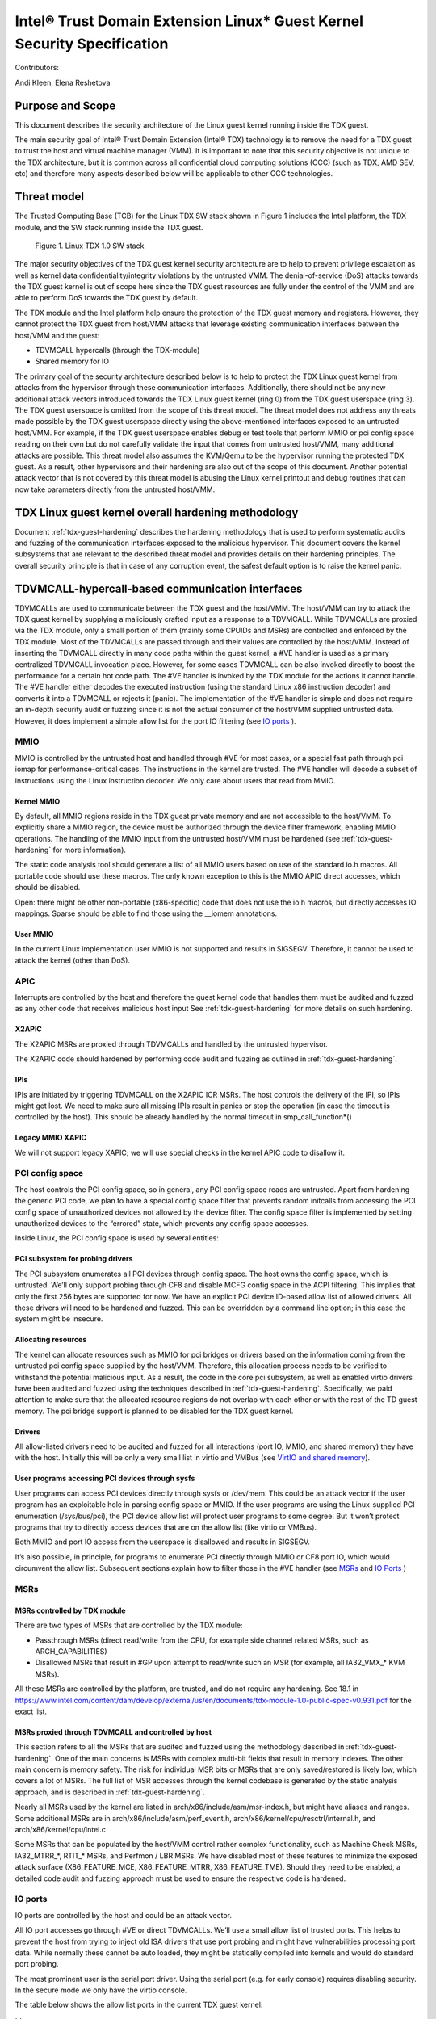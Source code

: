 .. _security-spec:

Intel® Trust Domain Extension Linux\* Guest Kernel Security Specification
#########################################################################

Contributors:

Andi Kleen, Elena Reshetova

Purpose and Scope
=================

This document describes the security architecture of
the Linux guest kernel running inside the TDX guest.

The main security goal of Intel® Trust Domain Extension (Intel® TDX)
technology is to remove the need for a TDX guest to trust the host and
virtual machine manager (VMM). It is important to note that this
security objective is not unique to the TDX architecture, but it is
common across all confidential cloud computing solutions (CCC) (such as
TDX, AMD SEV, etc) and therefore many aspects described below will be
applicable to other CCC technologies.


Threat model
============

The Trusted Computing Base (TCB)
for the Linux TDX SW stack shown in Figure 1 includes the Intel
platform, the TDX module, and the SW stack running inside the TDX guest.

.. figure:: images/linux-tdx-sw-stack.png
   :width: 3.63944in
   :height: 3.65625in

   Figure 1. Linux TDX 1.0 SW stack

The major security
objectives of the TDX guest kernel security architecture are to help to prevent
privilege escalation as well as kernel data confidentiality/integrity
violations by the untrusted VMM. The denial-of-service (DoS) attacks
towards the TDX guest kernel is out of scope here since
the TDX guest resources are fully under the control of the VMM and are
able to perform DoS towards the TDX guest by default.

The TDX module and the Intel platform help ensure the protection of the TDX
guest memory and registers. However, they cannot protect the TDX guest
from host/VMM attacks that leverage existing communication interfaces
between the host/VMM and the guest:

-  TDVMCALL hypercalls (through the TDX-module)

-  Shared memory for IO

The primary goal of the security architecture described below is to help to
protect the TDX Linux guest kernel from attacks from the hypervisor
through these communication interfaces. Additionally, there should not
be any new additional attack vectors introduced towards the TDX Linux
guest kernel (ring 0) from the TDX guest userspace (ring 3). The TDX
guest userspace is omitted from the scope of this threat model. The
threat model does not address any threats made possible by the TDX guest
userspace directly using the above-mentioned interfaces exposed to an
untrusted host/VMM. For example, if the TDX guest userspace enables
debug or test tools that perform MMIO or pci config space reading on
their own but do not carefully validate the input that comes from
untrusted host/VMM, many additional attacks are possible. This threat
model also assumes the KVM/Qemu to be the hypervisor running the
protected TDX guest. As a result, other hypervisors and their hardening
are also out of the scope of this document. Another potential attack
vector that is not covered by this threat model is abusing the Linux
kernel printout and debug routines that can now take parameters directly
from the untrusted host/VMM.

TDX Linux guest kernel overall hardening methodology
====================================================

Document :ref:`tdx-guest-hardening` describes the hardening methodology
that is used to perform systematic audits and fuzzing of the communication
interfaces exposed to the malicious hypervisor. This document covers the
kernel subsystems that are relevant to the described threat model and provides
details on their hardening principles. The overall security principle is
that in case of any corruption event, the safest default option is to
raise the kernel panic.

TDVMCALL-hypercall-based communication interfaces
=================================================

TDVMCALLs are used to communicate between the TDX guest and the
host/VMM. The host/VMM can try to attack the TDX guest kernel by
supplying a maliciously crafted input as a response to a TDVMCALL. While
TDVMCALLs are proxied via the TDX module, only a small portion of them
(mainly some CPUIDs and MSRs) are controlled and enforced by the TDX
module. Most of the TDVMCALLs are passed through and their values are
controlled by the host/VMM. Instead of inserting the TDVMCALL directly
in many code paths within the guest kernel, a #VE handler is used as a
primary centralized TDVMCALL invocation place. However, for some cases
TDVMCALL can be also invoked directly to boost the performance
for a certain hot code path. The #VE handler is invoked by the
TDX module for the actions it cannot handle. The #VE handler either
decodes the executed instruction (using the standard Linux x86
instruction decoder) and converts it into a TDVMCALL or rejects it
(panic). The implementation of the #VE handler is simple and does not
require an in-depth security audit or fuzzing since it is not the actual
consumer of the host/VMM supplied untrusted data. However, it does
implement a simple allow list for the port IO filtering (see `IO ports`_ ).

MMIO
----

MMIO is controlled by the untrusted host and handled through #VE for
most cases, or a special fast path through pci iomap for
performance-critical cases. The instructions in the kernel are trusted.
The #VE handler will decode a subset of instructions using the Linux
instruction decoder. We only care about users that read from MMIO.

Kernel MMIO
~~~~~~~~~~~

By default, all MMIO regions reside in the TDX guest private memory and
are not accessible to the host/VMM. To explicitly share a MMIO region,
the device must be authorized through the device filter framework,
enabling MMIO operations. The handling of the
MMIO input from the untrusted host/VMM must be hardened (see
:ref:`tdx-guest-hardening` for more information).

The static code analysis tool should generate a list of all MMIO users
based on use of the standard io.h macros. All portable code should use
these macros. The only known exception to this is the MMIO APIC direct
accesses, which should be disabled.

Open: there might be other non-portable (x86-specific) code that does
not use the io.h macros, but directly accesses IO mappings. Sparse
should be able to find those using the \_\_iomem annotations.

User MMIO
~~~~~~~~~

In the current Linux implementation user MMIO is not supported
and results in SIGSEGV. Therefore, it cannot be used to attack
the kernel (other than DoS).

APIC
----

Interrupts are controlled by the host and therefore the guest kernel
code that handles them must be audited and fuzzed as any other code that
receives malicious host input See :ref:`tdx-guest-hardening` for more details
on such hardening.

X2APIC
~~~~~~

The X2APIC MSRs are proxied through TDVMCALLs and handled by the
untrusted hypervisor.

The X2APIC code should hardened by performing code audit and fuzzing as
outlined in :ref:`tdx-guest-hardening`.

IPIs
~~~~

IPIs are initiated by triggering TDVMCALL on the X2APIC ICR MSRs. The
host controls the delivery of the IPI, so IPIs might get lost. We need
to make sure all missing IPIs result in panics or stop the operation (in
case the timeout is controlled by the host). This should be already
handled by the normal timeout in smp\_call\_function\*()

Legacy MMIO XAPIC
~~~~~~~~~~~~~~~~~

We will not support legacy XAPIC; we will use special checks in the kernel
APIC code to disallow it.

PCI config space
----------------

The host controls the PCI config space, so in general, any PCI config
space reads are untrusted. Apart from hardening the generic PCI code, we
plan to have a special config space filter that prevents random
initcalls from accessing the PCI config space of unauthorized devices
not allowed by the device filter. The config space filter is implemented
by setting unauthorized devices to the “errored” state, which prevents
any config space accesses.

Inside Linux, the PCI config space is used by several entities:

PCI subsystem for probing drivers
~~~~~~~~~~~~~~~~~~~~~~~~~~~~~~~~~

The PCI subsystem enumerates all PCI devices through config space. The
host owns the config space, which is untrusted. We’ll only support
probing through CF8 and disable MCFG config space in the ACPI filtering.
This implies that only the first 256 bytes are supported for now. We
have an explicit PCI device ID-based allow list of allowed drivers. All
these drivers will need to be hardened and fuzzed. This can be
overridden by a command line option; in this case the system might be
insecure.

Allocating resources
~~~~~~~~~~~~~~~~~~~~

The kernel can allocate resources such as MMIO for pci bridges or
drivers based on the information coming from the untrusted pci config
space supplied by the host/VMM. Therefore, this allocation process needs
to be verified to withstand the potential malicious input. As a result,
the code in the core pci subsystem, as well as enabled virtio drivers
have been audited and fuzzed using the techniques described in :ref:`tdx-guest-hardening`.
Specifically, we paid attention to make sure that the allocated resource
regions do not overlap with each other or with the rest of the TD guest
memory. The pci bridge support is planned to be disabled for the TDX
guest kernel.

Drivers
~~~~~~~

All allow-listed drivers need to be audited and fuzzed for all
interactions (port IO, MMIO, and shared memory) they have with the host.
Initially this will be only a very small list in virtio and VMBus (see
`VirtIO and shared memory`_).

User programs accessing PCI devices through sysfs
~~~~~~~~~~~~~~~~~~~~~~~~~~~~~~~~~~~~~~~~~~~~~~~~~

User programs can access PCI devices directly through sysfs or /dev/mem.
This could be an attack vector if the user program has an exploitable
hole in parsing config space or MMIO. If the user programs are using the
Linux-supplied PCI enumeration (/sys/bus/pci), the PCI device allow list
will protect user programs to some degree. But it won’t protect programs
that try to directly access devices that are on the allow list (like
virtio or VMBus).

Both MMIO and port IO access from the userspace is disallowed and
results in SIGSEGV.

It’s also possible, in principle, for programs to enumerate PCI directly
through MMIO or CF8 port IO, which would circumvent the allow list.
Subsequent sections explain how to filter those in the #VE handler
(see `MSRs`_ and `IO Ports`_ )

.. _sec-msrs:

MSRs
----

MSRs controlled by TDX module
~~~~~~~~~~~~~~~~~~~~~~~~~~~~~

There are two types of MSRs that are controlled by the TDX module:

-  Passthrough MSRs (direct read/write from the CPU, for example side
   channel related MSRs, such as ARCH\_CAPABILITIES)

-  Disallowed MSRs that result in #GP upon attempt to read/write
   such an MSR (for example, all IA32\_VMX\_\* KVM MSRs).

All these MSRs are controlled by the platform, are trusted, and do not
require any hardening. See 18.1 in https://www.intel.com/content/dam/develop/external/us/en/documents/tdx-module-1.0-public-spec-v0.931.pdf for the exact
list.

MSRs proxied through TDVMCALL and controlled by host
~~~~~~~~~~~~~~~~~~~~~~~~~~~~~~~~~~~~~~~~~~~~~~~~~~~~

This section refers to all the MSRs that are audited and fuzzed using
the methodology described in :ref:`tdx-guest-hardening`. One of the main
concerns is MSRs with complex multi-bit fields that result in memory
indexes. The other main concern is memory safety. The risk for
individual MSR bits or MSRs that are only saved/restored is likely low,
which covers a lot of MSRs. The full list of MSR accesses through the
kernel codebase is generated by the static analysis approach, and is
described in :ref:`tdx-guest-hardening`.

Nearly all MSRs used by the kernel are listed in
arch/x86/include/asm/msr-index.h, but might have aliases and ranges.
Some additional MSRs are in arch/x86/include/asm/perf\_event.h,
arch/x86/kernel/cpu/resctrl/internal.h, and arch/x86/kernel/cpu/intel.c

Some MSRs that can be populated by the host/VMM control rather complex
functionality, such as Machine Check MSRs, IA32\_MTRR\_\*, RTIT\_\*
MSRs, and Perfmon / LBR MSRs. We have disabled most of these features to
minimize the exposed attack surface (X86\_FEATURE\_MCE,
X86\_FEATURE\_MTRR, X86\_FEATURE\_TME). Should they need to be enabled,
a detailed code audit and fuzzing approach must be used to ensure the
respective code is hardened.

.. _sec-io-ports:

IO ports
--------

IO ports are controlled by the host and could be an attack vector.

All IO port accesses go through #VE or direct TDVMCALLs. We’ll use a
small allow list of trusted ports. This helps to prevent the host from trying to
inject old ISA drivers that use port probing and might have
vulnerabilities processing port data. While normally these cannot be
auto loaded, they might be statically compiled into kernels and would do
standard port probing.

The most prominent user is the serial port driver. Using the serial port
(e.g. for early console) requires disabling security. In the secure mode
we only have the virtio console.

The table below shows the allow list ports in the current TDX guest
kernel:

.. list-table:: List ports
   :header-rows: 1
   :class: wrapped-table


   * - Port range
     - Intended user
     - Comments
   * - 0x70 … 0x71
     - MC146818 RTC
     -
   * - 0xcf8 … 0xcff
     - PCI config space
     - Ideally this range should be further limited since likely not being
       needed in full
   * - 0x600 ... 0x62f
     - ACPI ports
     - 0600-0603 : ACPI PM1a\_EVT\_BLK
       0604-0605 : ACPI PM1a\_CNT\_BLK
       0608-060b : ACPI PM\_TMR
       0620-062f : ACPI GPE0\_BLK
   * - 0x3f8, 0x3f9,0x3fa, 0x3fd
     - COM1 serial
     - Only in debugmode

IO port accesses for the TDX guest userspace (ring 3) are not supported
and results in SIGSEGV.

.. _sec-kvm-hypercalls:

KVM Hypercalls
--------------

These are controlled by the host and untrusted. They are proxied through
TDVMCALL.

Based on the KVM CPUID enabled leaves
(see `KVM CPUID`_ ), only a KVM\_HC\_SEND\_IPI hypercall is enabled
currently and it is trivially safe. Three other KVM hypercalls are disabled
by disabling KVM CPUIDs:

 - KVM\_HC\_CLOCK\_PAIRING

 - KVM\_HC\_SCHED\_YIELD

 - KVM\_HC\_KICK\_CPU

There are more KVM hypercalls supported by the KVM host, but they don’t
seem to be used by the Linux guest.See
Documentation/virt/kvm/hypercalls.rst for detailed specifications.

.. _sec-kvm-cpuid:

KVM CPUID
---------

KVM has many PV CPUIDs. Many of those are unsafe for a TD and are
filtered when TDX is active.

Unsafe CPUIDs
~~~~~~~~~~~~~

.. list-table:: Unsafe CPUIDs
   :header-rows: 1
   :class: wrapped-table

   * - CPUID
     - Notes
   * - KVM\_FEATURE\_CLOCKSOURCE
     - We don’t want to trust the host for time
   * - KVM\_FEATURE\_CLOCKSOURCE2
     -
   * - KVM\_FEATURE\_ASYNC\_PF
     - Allows injection of arbitrary page faults into
       the guest, which is almost certainly not safe.
   * - KVM\_FEATURE\_PV\_EOI
     - Relies on the host writing to the guest, which
       requires making that memory decrypted. The current code marks it already decrypted for AMD. Since the interrupts in the TDX module
       are posted, it is doubtful the EOI mechanism would work anyway,
       which is more for purely virtual interrupts. So it’s better to be
       disabled.

Unclear and not needed CPUIDs
~~~~~~~~~~~~~~~~~~~~~~~~~~~~~

These CPUIDs are disabled for now and potentially could be enabled after
audit:

 - KVM\_FEATURE\_MMU\_OP
 - KVM\_FEATURE\_STEAL\_TIME
 - KVM\_FEATURE\_PV\_UNHALT
 - KVM\_FEATURE\_PV\_TLB\_FLUSH
 - KVM\_FEATURE\_ASYNC\_PF\_VMEXIT
 - KVM\_FEATURE\_POLL\_CONTROL
 - KVM\_FEATURE\_PV\_SCHED\_YIELD: It is unused in Linux.
 - KVM\_FEATURE\_ASYNC\_PF\_INT
 - KVM\_FEATURE\_MSI\_EXT\_DEST\_ID

Safe CPUIDs
~~~~~~~~~~~

 - KVM\_FEATURE\_NOP\_IO\_DELAY: Only affects nops.
 - KVM\_FEATURE\_PV\_SEND\_IPI: Equivalent to APIC write.
 - KVM\_HINTS\_REALTIME: Changes spinlock behavior, but just a hint.
 
 .. _sec-cpuids:

CPUID
-----

Reading untrusted CPUIDs could be used to let the guest kernel execute
non-hardened code paths. The TDX module ensures that most CPUID values
are trusted (see 18.2 in https://www.intel.com/content/dam/develop/external/us/en/documents/tdx-module-1.0-public-spec-v0.931.pdf), but some are configurable
via the TD\_PARAMS structure or can be provided by the untrusted
host/VMM via the logic implemented in #VE handler.

Since the TD\_PARAMS structure is measured into TDX measurement
registers and can be attested later, the CPUID bits that are configured
using this structure can be considered trusted.

The table below lists the CPUID leaves that can be supplied by the
untrusted Host/VMM:

.. list-table:: CPUID leaves
   :header-rows: 1
   :class: wrapped-table

   * - Cpuid Leaf
     - Purpose
     - Comment
   * - 0x2
     - Cache & TLB info
     - Obsolete leaf, code will prefer CPUID 0x4 which is trusted
   * - 0x5
     - Monitor/Mwait
     -
   * - 0x6
     - Thermal & Power Mgmt
     -
   * - 0x9
     - Direct cache access info
     -
   * - 0xb
     - Extended topology enumeration
     -
   * - 0xc
     - Reserved
     - Not used in Linux
   * - 0xf
     - Platform QoS monitoring
     - Explicitly disabled in TDX guest via clearing X86\_FEATURE\_CQM\_LLC
       feature bit
   * - 0x10
     - Platform QoS Enforcement
     - Explicitly disabled in TDX guest via clearing X86\_FEATURE\_MBA
       feature bit
   * - 0x16
     - Processor frequency
     - The only user of this cpuid in the TDX guest is
       cpu\_khz\_from\_cpuid, but the TDX guest code has been changed to
       first use cpuid leaf 0x15 which is guaranteed by the TDX module
   * - 0x17
     - SoC Identification
     -
   * - 0x18
     - TLB Deterministic Parameters
     -
   * - 0x1a
     - Hybrid Information
     -
   * - 0x1b
     - MK TME
     - Explicitly disabled in TDX guest via clearing X86\_FEATURE\_TME
       feature bit
   * - 0x1f
     - V2 Extended Topology Enumeration
     -
   * - 0x80000002-4
     - Processor Brand String
     -
   * - 0x80000005
     - Reserved
     -
   * - 0x80000006
     - Cache parameters
     -
   * - 0x80000007
     - AMD Advanced Power Management
     -
   * - 0x40000000- 0x400000FF
     - MSRs reserved for SW use
     -

Most of the above CPUID leaves result in different feature bits and
therefore are harmless. The ones that have larger fields have been
audited and fuzzed in the same way as other untrusted inputs from the
hypervisor. In addition, it is also possible to sanitize multi-bit
CPUIDS against the bounds expected for a given platform.

2.9 IOMMU
---------

IOMMU is disabled for the TDX guest due to the DMAR ACPI table not being
included in the list of allowed ACPI tables for the TDX guest. Similar
for the AMD IOMMU. The other IOMMU drivers should not be active on x86.

Perfmon
-------

For CPUID, see `KVM CPUID`_ above.

For MSR, see `MSRs`_ .

The uncore drivers are explicitly disabled with a hypervisor check,
since they generally don’t work in virtualization of any kind. This
includes the architectural Chassis perfmon discovery, which works using
MMIO.

Randomness inside TDX guest
===========================

RDRAND/RDSEED
-------------

RDRAND/RDSEED instructions are used for various security purposes and
their output is expected to conform to the output of the cryptographic
PRNG. The instructions can return failure, which is then expected to be
retried. The host could trigger that by depleting the shared hardware
RNG. Some of the users fall back to alternative ways, which are usually
insecure because they can be controlled by the host. The implementation
of the RDRAND/RDSEED invocation in the TDX guest kernel has been changed
to loop forever on failure.

Linux RNG
---------

The Linux RNG uses timing from interrupts as the default entropy source;
this can be a problem for the TDX guest because timing of the interrupts
is controlled by the untrusted host/VMM. However, by using Linux RNG
design, a fresh entropy is added on each invocation of the Linux RNG’s
Cha-Cha20 DRNG (and for its early seeding) using CPU’s HW RNG
(RDRAND/RDSEED instructions on modern Intel platforms). We rely on the
RDRAND/RDSEED instructions as an independent source of entropy that is
not under the host/VMM control and enforce the
CONFIG\_RANDOM\_TRUST\_CPU inside a TDX guest. As a side effect, the
resulting entropy counts for blocking pool (/dev/random) can be
incorrect, but it is assumed that nowadays people use Cha-Cha20 DRNG
(/dev/urandom) for cryptographically secure values.

TSC and other timers
=====================

TDX has a limited secure time with the TSC timer. The TSC inside a TD is
guaranteed to be synchronized and monotonous, but not necessarily
matching real time. A guest can turn it into truly secure wall time by
using an authenticated time server.

By default, for the KVM hypervisor, kvmclock would have priority, which
is not secure anymore because it uses untrusted input from the host. To
avoid this the kvmclock has been disabled by default when running inside
a TDX guest. It would also be possible for the host to trigger a TSC
fallback (e.g. by not scheduling VCPUs or delaying IPIs), which also
would lead to insecure time. We’ve also disabledg acpi\_pm to prevent
fallback to that. Additionally, the TSC watchdog is also disabled (by
forcing the X86\_FEATURE\_TSC\_RELIABLE bit) to avoid the possible
fallback to jiffy time, which could be influenced by the host by
changing the frequency of the timer interrupts.

Declaring insecurity to user space
==================================

Many of the security measures described in this document can be disabled
with command line arguments, especially any kind of filtering. While
such a configuration change is detected by attestation, there are use
cases that don’t use full attestation and may continue running even if
it fails.

For this purpose, a taint flag TAINT\_CONF\_NO\_LOCKDOWN is set when any
command line overrides for lockdowns are used. The user agent could
check that by using /proc/sys/kernel/taint. Additionally, there are
warnings printed to indicate whenever the device filter has been
disabled, overridden over command line, etc.

The key server helps to ensure through attestation that the guest runs in secure
mode. It does that by attesting the kernel command line, as well as the
kernel binary. The kernel configuration should include module signing,
which can be enforced by the command line as well as the binary.

.. _sec-acpi-tables:

BIOS-supplied ACPI tables and mappings
======================================

ACPI table mappings and similar table mappings use the ioremap\_cache
interface, which is never set to shared with the untrusted host/VMM.

ACPI tables are (mostly) controlled by the host and only passed through
the TDVF (TDX guest virtual firmware,
see https://www.intel.com/content/dam/develop/external/us/en/documents/tdx-virtual-firmware-design-guide-rev-1.01.pdf for more information).
They should be attested and therefore trusted. However, we
cannot expect that an attesting entity fully understands what causes the
Linux kernel to open security holes based on some particular AML. Then a
malicious hypervisor might be able to attack the guest based on attack
surfaces exposed by the non-malicious and attested ACPI tables. The main
concern here is the tables and methods that configure some functionality
in the kernel,such as initializing drivers.

As a first step to minimize the above attack surface, the TDX guest
kernel defines an allow list for the ACPI tables. Currently the list
includes the following tables: XSDT, FACP, DSDT, FACS, APIC, and SVKL.
However, it still includes large tables like DSDT that contain a lot of
functionality. Ideally one would need to define a minimal set of methods
that such table needs to support and then perform a code audit and
fuzzing of these methods. All features that are not required (for
example CPPC throttling) should be disabled to minimize the attack
surface. This hardening activity has not been performed for the TDX
guest and remains a future task. Alternatively, for a more generic
hardening in-depth approach, the whole ACPI interpreter can be fuzzed
and hardened, but this is a considerable effort and also is left for the
future. For example, one possible future hardening is to add some range
checking in ACPI to not write from AML to memory outside MMIO.

TDX guest private memory page management
========================================

All TDX guest private memory pages are allocated by the host and must be
explicitly “accepted” into the guest using the TDACCEPT command. The TDX
guest kernel needs to make sure that an already accepted page is not
accepted again, because doing so would change the content of the guest
private page to a zero page with possible security implications (zeroing
out keys, secrets, etc.). Additionally, per current design of the TDX
module, TDX guest memory access to a non-accepted page results in a #VE
inserted by the TDX guest module. It is very important for security that
it does not happen during certain TDX guest critical code paths (see
`Safety against #VE in kernel code`_ for more details).

TDVF conversion
---------------

Most of the initial memory for the TDX guest is converted by the TDVF
and the TDX guest kernel can use all this memory through the normal UEFI
memory map. However, due to performance implications, it is not possible
to pre-accept all memory required for a guest to run, so the lazy memory
accept logic described the next section is used.

Lazy conversion
---------------

To address the significant performance implications of pre-accepting all
the pages, the pages will be accepted in runtime as required. Once VMM
adds a private memory page to a TDX guest, its secure EPT entry resides
in the PENDING state before the TDX guest explicitly accepts this page
(secure EPT entry moves to PRESENT state) using the TDG.MEM.PAGE.ACCEPT
instruction.

According to the TDX module specification, if the TDX guest attempts to
accept the page that is already in the PRESENT state (essentially do a
double accept by chance), then the TDX module has a way to detect this
and supply a warning, so accepting an already accepted page is ok.

However, it is possible that that malicious host/VMM can execute the
sequence of TDH.MEM.RANGE.BLOCK; TDH.MEM.TRACK; and TDH.MEM.PAGE.REMOVE
calls on any present private page.Then it can quickly add it back with
TDH.MEM.PAGE.AUG, and it goes into pending state.If the guest does not
verify that it has previously accepted this page and accepts it again,
it would end up using a zero page instead of data it previously had
there. So, re-accept can happen if there is no TDX guest internal
tracking of which pages have been previously accepted. For this purpose,
the TDX guest kernel keeps track of already accepted pages in a 2MB
granularity bitmap allocated in decompressor. In turn the page allocator
accepts 2MB chunks as needed.

Safety against #VE in kernel code
---------------------------------

The kernel needs to make sure it does not get #VE in certain critical
sections. One example of such a section is a system call gap: on
SYSCALL/SYSRET. There is a small instruction window where the kernel
runs with the user stack pointer. If a #VE event (for example due to a
malicious hypervisor removing a memory page as explained in the above
section) happens in that window, it would allow a malicious userspace
(ring 3) process in the guestto take over the guest kernel. As a result,
it must be ensured that it is not possible to get a #VE event on the
pages containing kernel code or data. For this reason, Linux guest
kernel verifies that ATTRIBUTES.SEPT\_VE\_DISABLE TD attribute is set
to 1 to prohibit the delivery of #VE exceptions when accessing a private
GPA for which the Secure EPT entry state is PENDING.

Panic
=====

In various situations when the TDX guest kernel detects a potential
security problem, it needs to reliably stop. Standard panic performs
many complex actions:

-  IPIs to other CPUs to stop them. This is not secure because the IPI
   is controlled by the host, which could choose not to execute them.

-  There can be notifiers to other drivers and subsystems which can do
   complex actions, including something that would cause the panic to
   wait for a host action.

As a result, it is not possible to guarantee that any other VCPU is
reliably stopped with the standard panic and therefore a reliable panic
is required. There is a potential path to make the panic more atomic
(prevent reentry), but not fully atomic (due to TDX module limitations).
This remains to be a direction for future work.

Kernel and initrd loading
=========================

In a simple reference configuration the TDVF loads the kernel,
the initrd, and a startup script from an
unencrypted UEFI VFAT volume in the guest storage area through virtio.
The startup script contains the kernel command line. The kernel is
booted through the Linux uEFI stub. Before booting the TDVF runs hashes
over the kernel image/initrd/startup script and attest those to a key
server through the SEAM measurement registers.

Kernel command line
===================

The kernel command line will allow to run an insecure kernel by
disabling various security features or injecting unsafe code. However,
we assume that the kernel command line is trusted, which is ensured by
measuring its contents by the TDVF into TDX attestation registers.

Storage protection
==================

The confidentiality and authenticity of the TD guest disk volume’s needs
to be protected from the host/VMM that handles it. The exact protection
method is decided by the TD tenant, but we provide a default reference
setup. We use dmcrypt with LUKS with dm integrity to provide encryption
and authentication for the storage volumes. To retrieve the decryption
key during the TD boot process, the TD guest initrd contains an agent
that performs the TD attestation to a remote key server. The attestation
quote is going to contain the measurements from the TDVF, the boot
loader, kernel, its command line, and initrd itself. The actual
communication protocol between the remote key server and the initrd
attestation agent will be customer (cloud) specific. The reference
initrd attestation agent provided by Intel implements the Intel
reference protocol. After the attestation succeeds, the initrd
attestation agent obtains the key and it is used by the initrd to mount
the TD guest file system.

Users could use other encryption schemes for storage, such as not using
LUKS but some other encrypted storage format. Alternatively, they could
also not use local storage and rely on a volume mounted from the network
after attesting themselves to the network server. However, support for
such remote storage is out of the scope for this document for now.

VirtIO and shared memory
========================

The virtIO subsystem is controlled by the untrusted host/VMM. For the
application data transferred over the virtIO communication channel, its
confidentiality and integrity must be guaranteed by the
application-level mechanisms. For example, virtio block IO is encrypted
and authenticated using dmcrypt or other similar mechanism, virtio
network communication uses TLS or similar for the transmitted data. All
the rest of virtio input received from the host/VMM must be considered
untrusted. We need to make sure the that the core virtio code and
enabled virtio drivers are hardened against the malicious inputs
received from host/VMM through exposed interfaces, such as pci config
space and shared memory.

The virtIO subsystem is also highly configurable with different options
possible for the virtual queue's types, transportation, etc. For the
virtual queues, currently the only mode that was hardened (by performing
code audit and fuzzing activities outlined in :ref:`tdx-guest-hardening`)
is a split virtqueue without indirect descriptor support, so this mode is the only
one recommended for the secure virtio communication. For the virtio
transportation, the Linux TDX guest kernel uses hardened virtio over PCI
transport and disables the virtio over MMIO. If virtio over MMIO support
is desired, it can be enabled given that the hardening of this mode is
performed. For the virtio over PCI, we also disable the
virtio-pci-legacy mode and only harden the virtio-pci-modern mode. For
some of above described virtio configurations (for example disabling the
virtio-pci-legacy mode), it is possible for the TDX guest userspace to
override the secure defaults (given enough privileges). But doing so
would open the unhardened code and is strongly discouraged.

VirtIO drivers are built around the virtio ring. The ring contains
descriptors, which are organized in a free list. The free list handling
has been recently hardened by moving out of the shared memory into
guest private memory. We assume the main attack point is the ring,
but we also harden the higher-level
enabled drivers such as virtio-block, virtio-net, virtio-console,
virtio-9p, and virtio-vsock. All other virtio drivers are disabled by
the TDX guest driver filter and are not hardened.

VirtIO accesses the pci config space by using virtio-specific pci config
space access functions that are part part of both code audit and fuzzing
activities. Most of the virtio shared memory accesses go through
virtio\_to\_cpu macros and their higher-level wrappers, which are also
used for auditing and injecting the fuzzing input. However, there still
can be other accesses to the shared memory that must be manually audited
and instrumented for fuzzing.

Summary
=======

The TDX guest kernel security architecture described in this document is
a first step towards building a secure Linux guest kernel for
confidential cloud computing (CCC). The security hardening techniques
described in this document are not specific to the Intel TDX technology,
but are applicable for any CCC technology that aims to help to remove the
host/VMM from TCB. While some of the hardening approaches outlined above
are still a work in progress or left for the future, it provides a solid
foundation for continuing this work by both the industry and the Linux
community.

